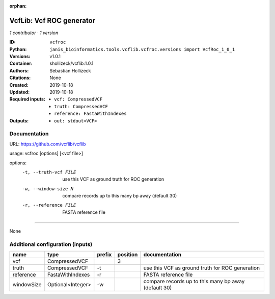 :orphan:

VcfLib: Vcf ROC generator
==================================

*1 contributor · 1 version*

:ID: ``vcfroc``
:Python: ``janis_bioinformatics.tools.vcflib.vcfroc.versions import VcfRoc_1_0_1``
:Versions: v1.0.1
:Container: shollizeck/vcflib:1.0.1
:Authors: Sebastian Hollizeck
:Citations: None
:Created: 2019-10-18
:Updated: 2019-10-18
:Required inputs:
   - ``vcf: CompressedVCF``

   - ``truth: CompressedVCF``

   - ``reference: FastaWithIndexes``
:Outputs: 
   - ``out: stdout<VCF>``

Documentation
-------------

URL: `https://github.com/vcflib/vcflib <https://github.com/vcflib/vcflib>`_

usage: vcfroc [options] [<vcf file>]

options:
	-t, --truth-vcf FILE	use this VCF as ground truth for ROC generation
	-w, --window-size N       compare records up to this many bp away (default 30)
	-r, --reference FILE	FASTA reference file

------

None

Additional configuration (inputs)
---------------------------------

==========  =================  ========  ==========  ====================================================
name        type               prefix      position  documentation
==========  =================  ========  ==========  ====================================================
vcf         CompressedVCF                         3
truth       CompressedVCF      -t                    use this VCF as ground truth for ROC generation
reference   FastaWithIndexes   -r                    FASTA reference file
windowSize  Optional<Integer>  -w                    compare records up to this many bp away (default 30)
==========  =================  ========  ==========  ====================================================

